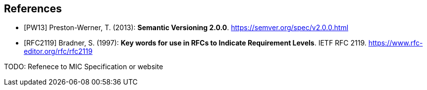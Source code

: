 [bibliography]
== References

- [[[PW13]]] Preston-Werner, T. (2013): **Semantic Versioning 2.0.0**.  https://semver.org/spec/v2.0.0.html
- [[[RFC2119]]] Bradner, S. (1997): **Key words for use in RFCs to Indicate Requirement Levels**. IETF RFC 2119.  https://www.rfc-editor.org/rfc/rfc2119

TODO: Refenece to MIC Specification or website
